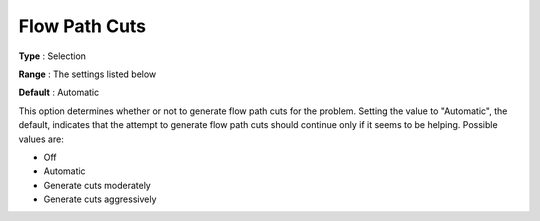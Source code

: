 .. _CPLEX_Cuts_-_Flow_Path_Cuts:


Flow Path Cuts
==============



**Type** :	Selection	

**Range** :	The settings listed below	

**Default** :	Automatic	



This option determines whether or not to generate flow path cuts for the problem. Setting the value to "Automatic", the default, indicates that the attempt to generate flow path cuts should continue only if it seems to be helping. Possible values are:



*	Off
*	Automatic
*	Generate cuts moderately
*	Generate cuts aggressively



